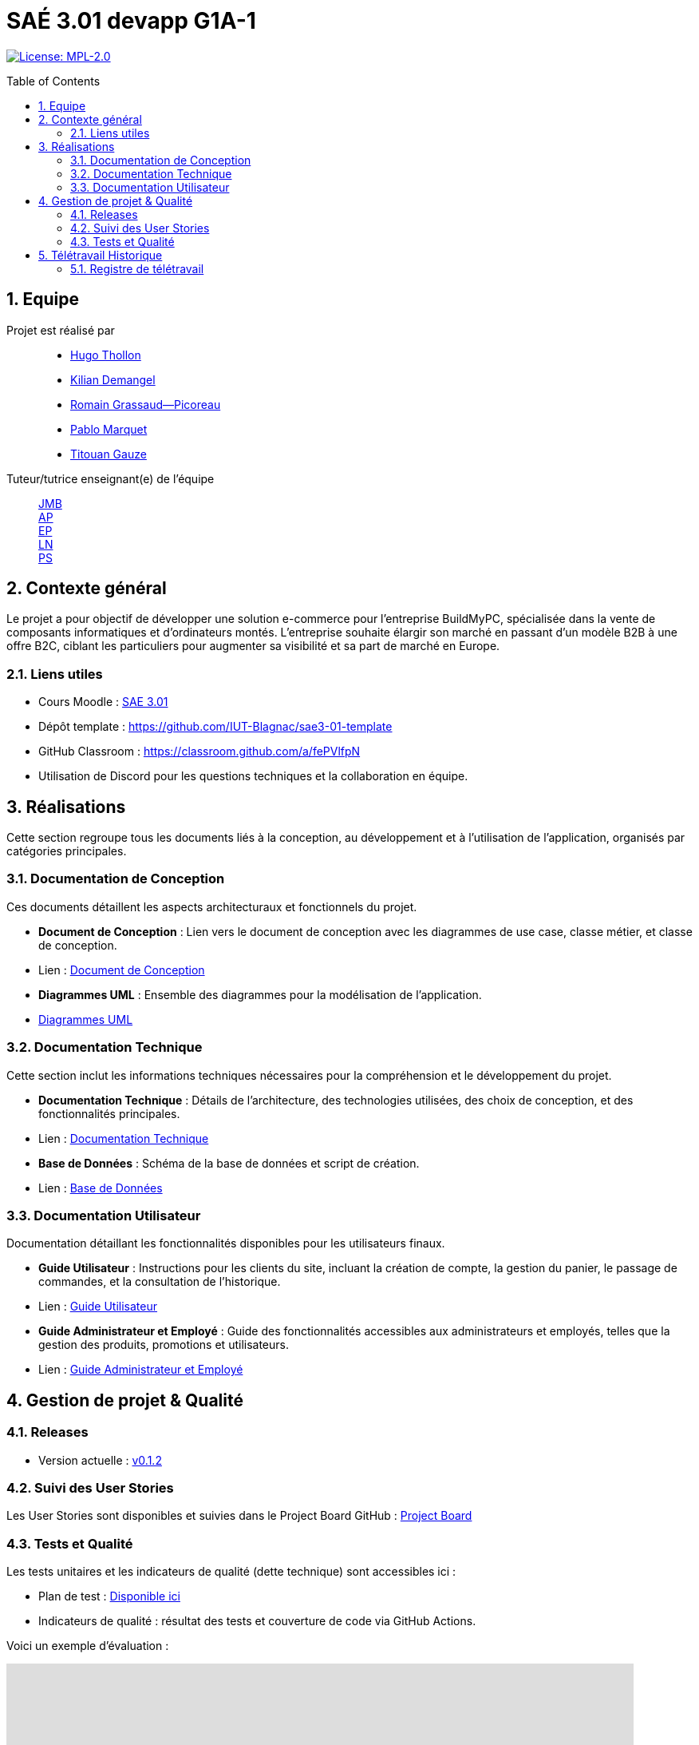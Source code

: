 = SAÉ 3.01 devapp G1A-1
:icons: font
:models: models
:experimental:
:incremental:
:numbered:
:toc: macro
:window: _blank
:correction!:

// Useful definitions
:asciidoc: http://www.methods.co.nz/asciidoc[AsciiDoc]
:icongit: icon:git[]
:git: http://git-scm.com/[{icongit}]
:plantuml: https://plantuml.com/fr/[plantUML]
:vscode: https://code.visualstudio.com/[VS Code]

ifndef::env-github[:icons: font]
// Specific to GitHub
ifdef::env-github[]
:correction:
:!toc-title:
:caution-caption: :fire:
:important-caption: :exclamation:
:note-caption: :paperclip:
:tip-caption: :bulb:
:warning-caption: :warning:
:icongit: Git
endif::[]

// /!\ A MODIFIER !!!
:baseURL: https://github.com/IUT-Blagnac/sae3-01-template

// Tags
image:https://img.shields.io/badge/License-MPL%202.0-brightgreen.svg[License: MPL-2.0, link="https://opensource.org/licenses/MPL-2.0"]
//---------------------------------------------------------------

toc::[]

== Equipe

Projet est réalisé par::

- https://github.com/HugoTHOLLON[Hugo Thollon]
- https://github.com/KilianDemangel[Kilian Demangel]
- https://github.com/RomainGrassaudPicoreau[Romain Grassaud--Picoreau]
- https://github.com/ElPoraz[Pablo Marquet]
- https://github.com/titouangauze[Titouan Gauze]

Tuteur/tutrice enseignant(e) de l'équipe:: mailto:jean-michel.bruel@univ-tlse2.fr[JMB] +
                                           mailto:andre.peninou@univ-tlse2.fr[AP] +
                                           mailto:esther.pandaries@univ-tlse2.fr[EP] +
                                           mailto:laurent.nonne@univ-tlse2.fr[LN] +
                                           mailto:patricia.stolf@univ-tlse2.fr[PS]

== Contexte général

Le projet a pour objectif de développer une solution e-commerce pour l’entreprise BuildMyPC, spécialisée dans la vente de composants informatiques et d’ordinateurs montés. L’entreprise souhaite élargir son marché en passant d’un modèle B2B à une offre B2C, ciblant les particuliers pour augmenter sa visibilité et sa part de marché en Europe.

[[liensUtiles]]
=== Liens utiles

- Cours Moodle : https://webetud.iut-blagnac.fr/course/view.php?id=841[SAE 3.01]
- Dépôt template : https://github.com/IUT-Blagnac/sae3-01-template
- GitHub Classroom : https://classroom.github.com/a/fePVlfpN
- Utilisation de Discord pour les questions techniques et la collaboration en équipe.

== Réalisations 

Cette section regroupe tous les documents liés à la conception, au développement et à l’utilisation de l'application, organisés par catégories principales.

=== Documentation de Conception

Ces documents détaillent les aspects architecturaux et fonctionnels du projet.

- **Document de Conception** : Lien vers le document de conception avec les diagrammes de use case, classe métier, et classe de conception.
  - Lien : link:Documentation/document_conception.adoc[Document de Conception]
- **Diagrammes UML** : Ensemble des diagrammes pour la modélisation de l’application.
  - link:Documentation/TODO.adoc[Diagrammes UML]

=== Documentation Technique

Cette section inclut les informations techniques nécessaires pour la compréhension et le développement du projet.

- **Documentation Technique** : Détails de l'architecture, des technologies utilisées, des choix de conception, et des fonctionnalités principales.
  - Lien : link:Documentation/TODO.adoc[Documentation Technique]
- **Base de Données** : Schéma de la base de données et script de création.
  - Lien : link:Documentation/TODO.adoc[Base de Données]
  
=== Documentation Utilisateur

Documentation détaillant les fonctionnalités disponibles pour les utilisateurs finaux.

- **Guide Utilisateur** : Instructions pour les clients du site, incluant la création de compte, la gestion du panier, le passage de commandes, et la consultation de l’historique.
  - Lien : link:Documentation/TODO.adoc[Guide Utilisateur]
- **Guide Administrateur et Employé** : Guide des fonctionnalités accessibles aux administrateurs et employés, telles que la gestion des produits, promotions et utilisateurs.
  - Lien : link:Documentation/TODO.adoc[Guide Administrateur et Employé]


== Gestion de projet & Qualité

=== Releases

- Version actuelle : https://github.com/IUT-Blagnac/sae3-01-template/releases/tag/v0.1.2[v0.1.2]

=== Suivi des User Stories

Les User Stories sont disponibles et suivies dans le Project Board GitHub :
https://github.com/IUT-Blagnac/sae3-01-template/projects/1[Project Board]

=== Tests et Qualité

Les tests unitaires et les indicateurs de qualité (dette technique) sont accessibles ici :

- Plan de test : link:tests/TODO.adoc[Disponible ici]

- Indicateurs de qualité : résultat des tests et couverture de code via GitHub Actions.


Voici un exemple d'évaluation :

ifdef::env-github[]
image:https://docs.google.com/spreadsheets/d/e/2PACX-1vTc3HJJ9iSI4aa2I9a567wX1AUEmgGrQsPl7tHGSAJ_Z-lzWXwYhlhcVIhh5vCJxoxHXYKjSLetP6NS/pubchart?oid=1850914734&amp;format=image[link=https://docs.google.com/spreadsheets/d/e/2PACX-1vTc3HJJ9iSI4aa2I9a567wX1AUEmgGrQsPl7tHGSAJ_Z-lzWXwYhlhcVIhh5vCJxoxHXYKjSLetP6NS/pubchart?oid=1850914734&amp;format=image]
endif::[]

ifndef::env-github[]
++++
<iframe width="786" height="430" seamless frameborder="0" scrolling="no" src="https://docs.google.com/spreadsheets/d/e/2PACX-1vTc3HJJ9iSI4aa2I9a567wX1AUEmgGrQsPl7tHGSAJ_Z-lzWXwYhlhcVIhh5vCJxoxHXYKjSLetP6NS/pubchart?oid=1850914734&amp;format=image"></iframe>
++++
endif::[]

== Télétravail Historique

=== Registre de télétravail

- **jeudi 7 novembre**
  * [x] Hugo Thollon
  * [x] Pablo Marquet
  * [x] Kilian Demangel
  * [ ] Romain Grasseau--Picoreau
  * [x] Titouan Gauze

- **jeudi 14 novembre**
  * [ ] Hugo Thollon
  * [ ] Pablo Marquet
  * [ ] Kilian Demangel
  * [ ] Romain Grasseau--Picoreau
  * [ ] Titouan Gauze
